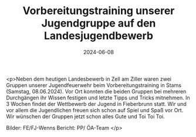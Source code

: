 #+TITLE: Vorbereitungstraining unserer Jugendgruppe auf den Landesjugendbewerb
#+DATE: 2024-06-08
#+FACEBOOK_URL: https://facebook.com/ffwenns/posts/835011701994617

<p>Neben dem heutigen Landesbewerb in Zell am Ziller waren zwei Gruppen unserer Jugendfeuerwehr beim Vorbereitungstraining in Stams (Samstag, 08.06.2024). Vor Ort konnten die beiden Gruppen bei mehreren Durchgängen ihr Wissen festigen und letzte Tipps und Tricks mitnehmen. In 3 Wochen findet der Wettbewerb der Jugend in Fieberbrunn statt. Wir und vor allem die Jugendlichen freuen sich schon auf Spiel und Spaß vor Ort. Wir wünschen der Gruppen jetzt schon alles Gute und Toi Toi Toi. 



Bilder: FE/FJ-Wenns 
Bericht: PP/ ÖA-Team </p>
